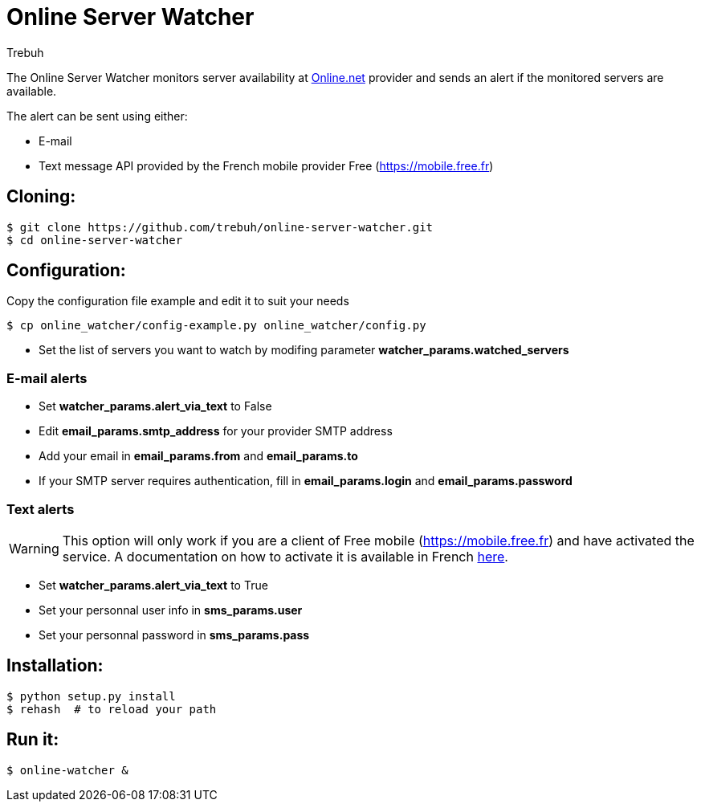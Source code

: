 = Online Server Watcher
:author: Trebuh
:lang: en

The Online Server Watcher monitors server availability at https://online.net[Online.net] provider and sends an alert if the monitored servers are available.

The alert can be sent using either:

* E-mail
* Text message API provided by the French mobile provider Free (https://mobile.free.fr)

## Cloning:

```
$ git clone https://github.com/trebuh/online-server-watcher.git
$ cd online-server-watcher
```
## Configuration:

Copy the configuration file example and edit it to suit your needs

```
$ cp online_watcher/config-example.py online_watcher/config.py
```
* Set the list of servers you want to watch by modifing parameter *watcher_params.watched_servers*

### E-mail alerts

* Set *watcher_params.alert_via_text* to False
* Edit *email_params.smtp_address* for your provider SMTP address
* Add your email in *email_params.from* and *email_params.to*
* If your SMTP server requires authentication, fill in *email_params.login* and *email_params.password*


### Text alerts
WARNING: This option will only work if you are a client of Free mobile (https://mobile.free.fr) and have activated the service.
A documentation on how to activate it is available in French https://www.freenews.fr/freenews-edition-nationale-299/free-mobile-170/nouvelle-option-notifications-par-sms-chez-free-mobile-14817[here].

* Set *watcher_params.alert_via_text* to True
* Set your personnal user info in *sms_params.user*
* Set your personnal password in *sms_params.pass*

## Installation:

```
$ python setup.py install
$ rehash  # to reload your path
```
## Run it:

```
$ online-watcher &
```
